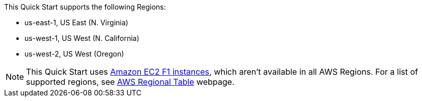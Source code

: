 This Quick Start supports the following Regions:

* us-east-1, US East (N. Virginia)
* us-west-1, US West (N. California)
* us-west-2, US West (Oregon)

NOTE: This Quick Start uses https://aws.amazon.com/ec2/instance-types/f1/[Amazon EC2 F1 instances], which aren’t available in all AWS Regions. For a list of supported regions, see https://aws.amazon.com/about-aws/global-infrastructure/regional-product-services[AWS Regional Table^] webpage.
